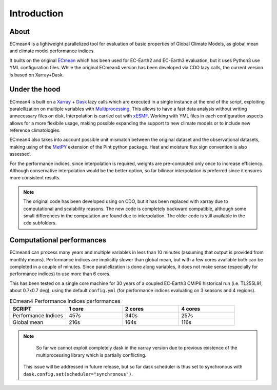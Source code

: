 Introduction
============

About
-----

ECmean4 is a lightweight parallelized tool for evaluation of basic properties of Global Climate Models, as global mean and climate model performance indices.
 
It builts on the original `ECmean <https://github.com/plesager/ece3-postproc/tree/master/ECmean>`_ which has been used for EC-Earth2 and EC-Earth3 evaluation, but it uses Python3 use YML configuration files. 
While the original ECmean4 version has been developed via CDO lazy calls, the current version is based on Xarray+Dask.


Under the hood
--------------

ECmean4 is built on a `Xarray <https://docs.xarray.dev/en/stable/>`_ + `Dask <https://examples.dask.org/xarray.html>`_ lazy calls which are executed in a single instance at the end of the script, 
exploiting paralellization on multiple variables with `Multiprocessing <https://docs.python.org/3/library/multiprocessing.html>`_. 
This allows to have a fast data analysis without writing unnecessary files on disk. Interpolation is carried out with `xESMF <https://xesmf.readthedocs.io/en/latest/>`_. 
Working with YML files in each configuration aspects allows for a more flexibile usage, making possible expanding the support to new climate models or to include new reference climatologies. 

ECmean4 also takes into account possible unit mismatch between the original dataset and the observational datasets, making using of the `MetPY <https://unidata.github.io/MetPy/latest/index.html>`_ 
extension of the Pint python package. Heat and moisture flux sign convention is also assessed.

For the performance indices, since interpolation is required, weights are pre-computed only once to increase efficiency. 
Although conservative interpolation would be the better option, so far bilinear interpolation is preferred since it ensures more consistent results. 

.. note ::
	The original code has been developed using on CDO, but it has been replaced with xarray due to computational and scalability reasons.
	The new code is completely backward compatible, although some small differences in the computation are found due to interpolation. The older code is still available in the ``cdo`` subfolders. 
	
Computational performances
--------------------------

ECmean4 can process many years and multiple variables in less than 10 minutes (assuming that output is provided from monthly means). 
Performance indices are implicitly slower than global mean, but with a few cores available both can be completed in a couple of minutes.
Since parallelization is done along variables, it does not make sense (especially for performance indices) to use more than 6 cores. 

This has been tested on a single core machine for 30 years of a coupled EC-Earth3 CMIP6 historical run (i.e. TL255L91, about 0.7x0.7 deg), using the default ``config.yml`` (for performance indices evaluating on 3 seasons and 4 regions).

.. list-table:: ECmean4 Performance Indices performances
  :widths: 25 25 25 25
  :header-rows: 1

  * - SCRIPT
    - 1 core
    - 2 cores
    - 4 cores
  * - Performance Indices 
    - 457s
    - 340s
    - 257s
  * - Global mean
    - 216s
    - 164s
    - 116s

.. note ::
	So far we cannot exploit completely dask in the xarray version due to previous existence of the multiprocessing library which is partially conflicting. 
  This issue will be addressed in future release, but so far dask scheduler is thus set to synchronous with ``dask.config.set(scheduler="synchronous")``.
